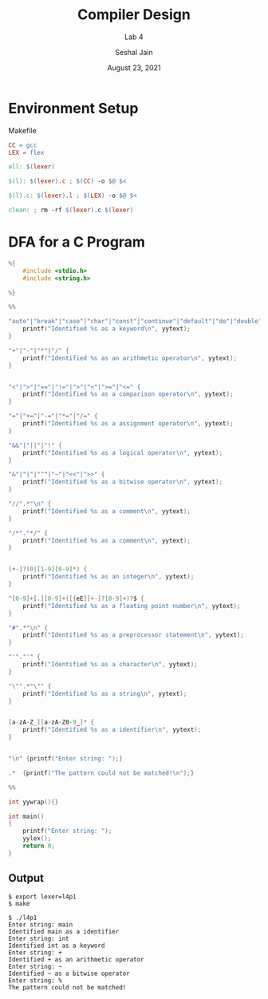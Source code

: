 #+TITLE: Compiler Design
#+SUBTITLE: Lab 4
#+AUTHOR: Seshal Jain
#+OPTIONS: num:nil toc:nil ^:nil
#+DATE: August 23, 2021
#+LATEX_CLASS: assignment
#+LATEX_HEADER: \definecolor{solarized-bg}{HTML}{fdf6e3}
#+EXPORT_FILE_NAME: 191112436

* Environment Setup
Makefile
#+begin_src makefile :tangle Makefile
CC = gcc
LEX = flex

all: $(lexer)

$(l): $(lexer).c ; $(CC) -o $@ $<

$(l).c: $(lexer).l ; $(LEX) -o $@ $<

clean: ; rm -rf $(lexer).c $(lexer)
#+end_src
* DFA for a C Program
#+begin_src c :tangle l4p1.l
%{
    #include <stdio.h>
    #include <string.h>

%}

%%

"auto"|"break"|"case"|"char"|"const"|"continue"|"default"|"do"|"double"|"else"|"enum"|"extern"|"float"|"for"|"goto"|"if"|"int"|"long"|"register"|"return"|"short"|"signed"|"sizeof"|"static"|"struct"|"switch"|"typedef"|"union"|"unsigned"|"void"|"volatile"|"while" {
    printf("Identified %s as a keyword\n", yytext);
}

"+"|"-"|"*"|"/" {
    printf("Identified %s as an arithmetic operator\n", yytext);
}


"<"|">"|"=="|"!="|">"|"<"|">="|"<=" {
    printf("Identified %s as a comparison operator\n", yytext);
}

"="|"+="|"-="|"*="|"/=" {
    printf("Identified %s as a assignment operator\n", yytext);
}

"&&"|"||"|"!" {
    printf("Identified %s as a logical operator\n", yytext);
}

"&"|"|"|"^"|"~"|"<<"|">>" {
    printf("Identified %s as a bitwise operator\n", yytext);
}

"//".*"\n" {
    printf("Identified %s as a comment\n", yytext);
}

"/*"."*/" {
    printf("Identified %s as a comment\n", yytext);
}


[+-]?(0|[1-9][0-9]*) {
    printf("Identified %s as an integer\n", yytext);
}

^[0-9]+[.][0-9]+([{eE][+-]?[0-9]+)?$ {
    printf("Identified %s as a floating point number\n", yytext);
}

"#".*"\n" {
    printf("Identified %s as a preprocessor statement\n", yytext);
}

"'"."'" {
    printf("Identified %s as a character\n", yytext);
}

"\"".*"\"" {
    printf("Identified %s as a string\n", yytext);
}


[a-zA-Z_][a-zA-Z0-9_]* {
    printf("Identified %s as a identifier\n", yytext);
}


"\n" {printf("Enter string: ");}

.*  {printf("The pattern could not be matched!\n");}

%%

int yywrap(){}

int main()
{
    printf("Enter string: ");
    yylex();
    return 0;
}
#+end_src
** Output
#+begin_example
$ export lexer=l4p1
$ make

$ ./l4p1
Enter string: main
Identified main as a identifier
Enter string: int
Identified int as a keyword
Enter string: +
Identified + as an arithmetic operator
Enter string: ~
Identified ~ as a bitwise operator
Enter string: %
The pattern could not be matched!
#+end_example
